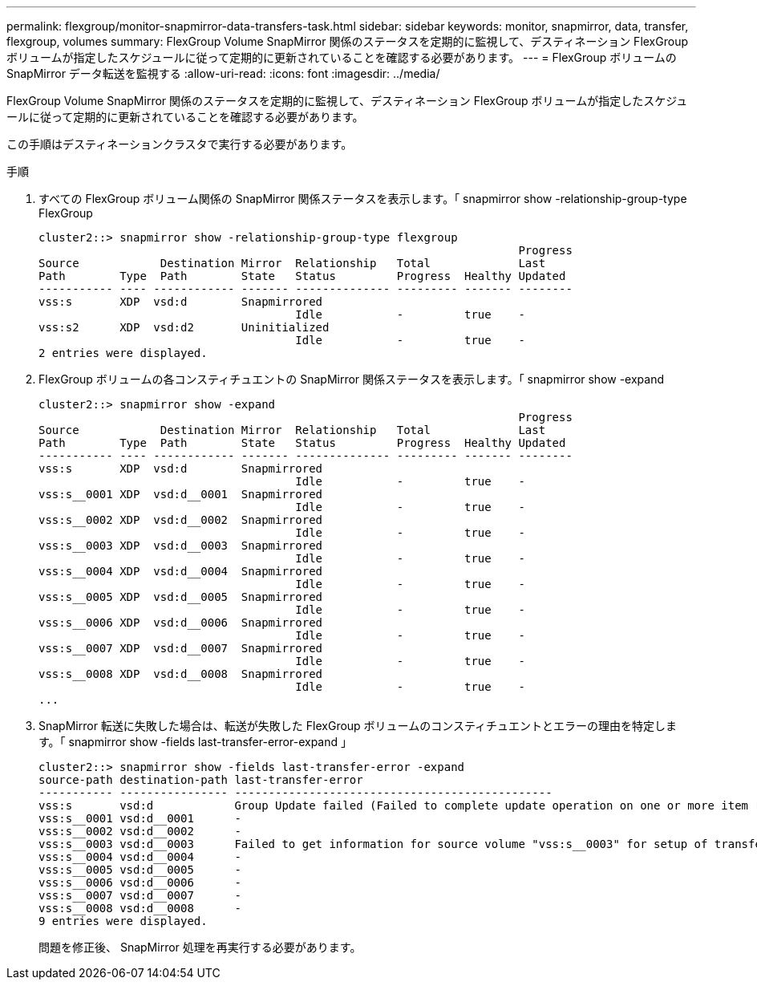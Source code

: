 ---
permalink: flexgroup/monitor-snapmirror-data-transfers-task.html 
sidebar: sidebar 
keywords: monitor, snapmirror, data, transfer, flexgroup, volumes 
summary: FlexGroup Volume SnapMirror 関係のステータスを定期的に監視して、デスティネーション FlexGroup ボリュームが指定したスケジュールに従って定期的に更新されていることを確認する必要があります。 
---
= FlexGroup ボリュームの SnapMirror データ転送を監視する
:allow-uri-read: 
:icons: font
:imagesdir: ../media/


[role="lead"]
FlexGroup Volume SnapMirror 関係のステータスを定期的に監視して、デスティネーション FlexGroup ボリュームが指定したスケジュールに従って定期的に更新されていることを確認する必要があります。

この手順はデスティネーションクラスタで実行する必要があります。

.手順
. すべての FlexGroup ボリューム関係の SnapMirror 関係ステータスを表示します。「 snapmirror show -relationship-group-type FlexGroup
+
[listing]
----
cluster2::> snapmirror show -relationship-group-type flexgroup
                                                                       Progress
Source            Destination Mirror  Relationship   Total             Last
Path        Type  Path        State   Status         Progress  Healthy Updated
----------- ---- ------------ ------- -------------- --------- ------- --------
vss:s       XDP  vsd:d        Snapmirrored
                                      Idle           -         true    -
vss:s2      XDP  vsd:d2       Uninitialized
                                      Idle           -         true    -
2 entries were displayed.
----
. FlexGroup ボリュームの各コンスティチュエントの SnapMirror 関係ステータスを表示します。「 snapmirror show -expand
+
[listing]
----
cluster2::> snapmirror show -expand
                                                                       Progress
Source            Destination Mirror  Relationship   Total             Last
Path        Type  Path        State   Status         Progress  Healthy Updated
----------- ---- ------------ ------- -------------- --------- ------- --------
vss:s       XDP  vsd:d        Snapmirrored
                                      Idle           -         true    -
vss:s__0001 XDP  vsd:d__0001  Snapmirrored
                                      Idle           -         true    -
vss:s__0002 XDP  vsd:d__0002  Snapmirrored
                                      Idle           -         true    -
vss:s__0003 XDP  vsd:d__0003  Snapmirrored
                                      Idle           -         true    -
vss:s__0004 XDP  vsd:d__0004  Snapmirrored
                                      Idle           -         true    -
vss:s__0005 XDP  vsd:d__0005  Snapmirrored
                                      Idle           -         true    -
vss:s__0006 XDP  vsd:d__0006  Snapmirrored
                                      Idle           -         true    -
vss:s__0007 XDP  vsd:d__0007  Snapmirrored
                                      Idle           -         true    -
vss:s__0008 XDP  vsd:d__0008  Snapmirrored
                                      Idle           -         true    -
...
----
. SnapMirror 転送に失敗した場合は、転送が失敗した FlexGroup ボリュームのコンスティチュエントとエラーの理由を特定します。「 snapmirror show -fields last-transfer-error-expand 」
+
[listing]
----
cluster2::> snapmirror show -fields last-transfer-error -expand
source-path destination-path last-transfer-error
----------- ---------------- -----------------------------------------------
vss:s       vsd:d            Group Update failed (Failed to complete update operation on one or more item relationships.)
vss:s__0001 vsd:d__0001      -
vss:s__0002 vsd:d__0002      -
vss:s__0003 vsd:d__0003      Failed to get information for source volume "vss:s__0003" for setup of transfer. (Failed to get volume attributes for e2de028c-8049-11e6-96ea-005056851ca2:s__0003. (Volume is offline))
vss:s__0004 vsd:d__0004      -
vss:s__0005 vsd:d__0005      -
vss:s__0006 vsd:d__0006      -
vss:s__0007 vsd:d__0007      -
vss:s__0008 vsd:d__0008      -
9 entries were displayed.
----
+
問題を修正後、 SnapMirror 処理を再実行する必要があります。


